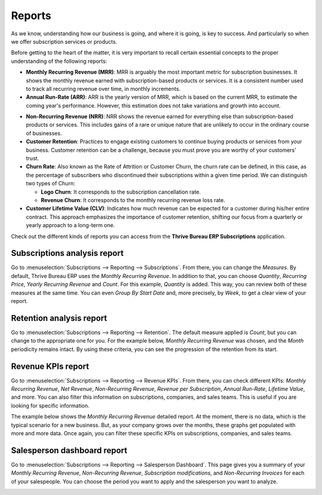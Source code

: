=======
Reports
=======

As we know, understanding how our business is going, and where it is going, is key to success. And
particularly so when we offer subscription services or products.

Before getting to the heart of the matter, it is very important to recall certain essential
concepts to the proper understanding of the following reports:

- **Monthly Recurring Revenue (MRR)**: MRR is arguably the most important metric for subscription
  businesses. It shows the monthly revenue earned with subscription-based products or services. It
  is a consistent number used to track all recurring revenue over time, in monthly increments.

- **Annual Run-Rate (ARR)**: ARR is the yearly version of MRR, which is based on the current MRR,
  to estimate the coming year's performance. However, this estimation does not take variations and
  growth into account.

.. image:: reports/difference-between-MRR-and-ARR.png
  :align: center
  :alt: Difference between MRR and ARR in Thrive Bureau ERP Subscriptions

- **Non-Recurring Revenue (NRR)**: NRR shows the revenue earned for everything else than
  subscription-based products or services. This includes gains of a rare or unique nature that are
  unlikely to occur in the ordinary course of businesses.

- **Customer Retention**: Practices to engage existing customers to continue buying products or
  services from your business. Customer retention can be a challenge, because you must prove you
  are worthy of your customers' trust.

- **Churn Rate**: Also known as the Rate of Attrition or Customer Churn, the churn rate can be
  defined, in this case, as the percentage of subscribers who discontinued their subscriptions
  within a given time period. We can distinguish two types of Churn:

  - **Logo Churn**: It corresponds to the subscription cancellation rate.

  - **Revenue Churn**: It corresponds to the monthly recurring revenue loss rate.

    .. example::
       Let's imagine a 2$ increase in a subscription service.

       - We lost 3 customers out of the initial 20, which generates a **Logo Churn** of 15%.
       - | Therefore, the 56$ of MRR difference out of the initial 600$ causes a **Revenue Churn**
         | of 9,33%.

       .. image:: reports/difference-between-logo-churn-and-revenue-churn.png
          :align: center
          :alt: Difference between logo churn and revenue churn in Thrive Bureau ERP Subscriptions

       Reminder: even though they seem to evolve in the same direction most of the time, it might
       not be the case all the time.

- **Customer Lifetime Value (CLV)**: Indicates how much revenue can be expected for a customer
  during his/her entire contract. This approach emphasizes the importance of customer retention,
  shifting our focus from a quarterly or yearly approach to a long-term one.

Check out the different kinds of reports you can access from the **Thrive Bureau ERP Subscriptions**
application.

Subscriptions analysis report
=============================

Go to :menuselection:`Subscriptions --> Reporting --> Subscriptions`. From there, you can change
the *Measures*. By default, Thrive Bureau ERP uses the *Monthly Recurring Revenue*. In addition to that, you
can choose *Quantity*, *Recurring Price*, *Yearly Recurring Revenue* and *Count*. For this example,
*Quantity* is added. This way, you can review both of these measures at the same time. You can even
*Group By Start Date* and, more precisely, by *Week*, to get a clear view of your report.

.. image:: reports/subscriptions-analysis-report.png
  :align: center
  :alt: Subscriptions analysis report in Thrive Bureau ERP Subscriptions

Retention analysis report
=========================

Go to :menuselection:`Subscriptions --> Reporting --> Retention`. The default measure applied is
*Count*, but you can change to the appropriate one for you. For the example below,
*Monthly Recurring Revenue* was chosen, and the *Month* periodicity remains intact.
By using these criteria, you can see the progression of the retention from its start.

.. image:: reports/retention-analysis-report.png
  :align: center
  :alt: Retention analysis report in Thrive Bureau ERP Subscriptions

Revenue KPIs report
===================

Go to :menuselection:`Subscriptions --> Reporting --> Revenue KPIs`. From there, you can check
different KPIs: *Monthly Recurring Revenue*, *Net Revenue*, *Non-Recurring Revenue*,
*Revenue per Subscription*, *Annual Run-Rate*, *Lifetime Value*, and more. You can also filter this
information on subscriptions, companies, and sales teams. This is useful if you are looking for
specific information.

.. image:: reports/revenue-KPIs-report.png
  :align: center
  :alt: Revenue KPIs report in Thrive Bureau ERP Subscriptions

The example below shows the *Monthly Recurring Revenue* detailed report. At the moment, there is no
data, which is the typical scenario for a new business. But, as your company grows over the months,
these graphs get populated with more and more data. Once again, you can filter these specific KPIs
on subscriptions, companies, and sales teams.

.. image:: reports/detailed-MRR-report.png
  :align: center
  :alt: Detailed MRR report in Thrive Bureau ERP Subscriptions

Salesperson dashboard report
============================

Go to :menuselection:`Subscriptions --> Reporting --> Salesperson Dashboard`. This page gives you a
summary of your *Monthly Recurring Revenue*, *Non-Recurring Revenue*, *Subscription modifications*,
and *Non-Recurring Invoices* for each of your salespeople. You can choose the period you want to
apply and the salesperson you want to analyze.

.. image:: reports/salesperson-dashboard-report.png
  :align: center
  :alt: Salesperson dashboard report in Thrive Bureau ERP Subscriptions

.. seealso::
   - :doc:`../subscriptions`
   - :doc:`plans`
   - :doc:`products`
